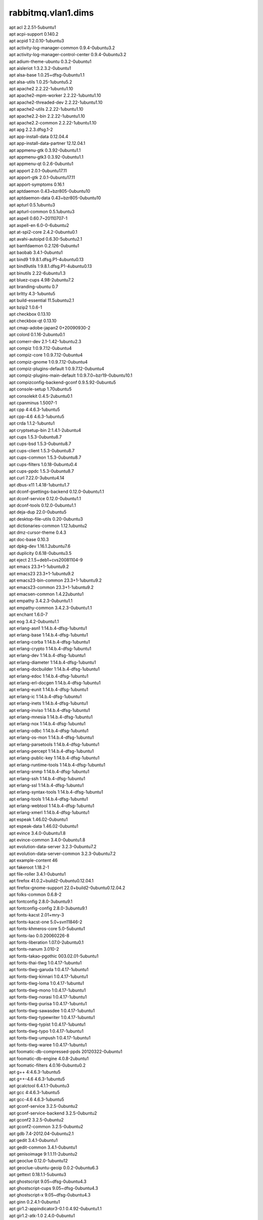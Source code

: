 rabbitmq.vlan1.dims
===================

| apt acl 2.2.51-5ubuntu1
| apt acpi-support 0.140.2
| apt acpid 1:2.0.10-1ubuntu3
| apt activity-log-manager-common 0.9.4-0ubuntu3.2
| apt activity-log-manager-control-center 0.9.4-0ubuntu3.2
| apt adium-theme-ubuntu 0.3.2-0ubuntu1
| apt aisleriot 1:3.2.3.2-0ubuntu1
| apt alsa-base 1.0.25+dfsg-0ubuntu1.1
| apt alsa-utils 1.0.25-1ubuntu5.2
| apt apache2 2.2.22-1ubuntu1.10
| apt apache2-mpm-worker 2.2.22-1ubuntu1.10
| apt apache2-threaded-dev 2.2.22-1ubuntu1.10
| apt apache2-utils 2.2.22-1ubuntu1.10
| apt apache2.2-bin 2.2.22-1ubuntu1.10
| apt apache2.2-common 2.2.22-1ubuntu1.10
| apt apg 2.2.3.dfsg.1-2
| apt app-install-data 0.12.04.4
| apt app-install-data-partner 12.12.04.1
| apt appmenu-gtk 0.3.92-0ubuntu1.1
| apt appmenu-gtk3 0.3.92-0ubuntu1.1
| apt appmenu-qt 0.2.6-0ubuntu1
| apt apport 2.0.1-0ubuntu17.11
| apt apport-gtk 2.0.1-0ubuntu17.11
| apt apport-symptoms 0.16.1
| apt aptdaemon 0.43+bzr805-0ubuntu10
| apt aptdaemon-data 0.43+bzr805-0ubuntu10
| apt apturl 0.5.1ubuntu3
| apt apturl-common 0.5.1ubuntu3
| apt aspell 0.60.7~20110707-1
| apt aspell-en 6.0-0-6ubuntu2
| apt at-spi2-core 2.4.2-0ubuntu0.1
| apt avahi-autoipd 0.6.30-5ubuntu2.1
| apt bamfdaemon 0.2.126-0ubuntu1
| apt baobab 3.4.1-0ubuntu1
| apt bind9 1:9.8.1.dfsg.P1-4ubuntu0.13
| apt bind9utils 1:9.8.1.dfsg.P1-4ubuntu0.13
| apt binutils 2.22-6ubuntu1.3
| apt bluez-cups 4.98-2ubuntu7.2
| apt branding-ubuntu 0.7
| apt brltty 4.3-1ubuntu5
| apt build-essential 11.5ubuntu2.1
| apt bzip2 1.0.6-1
| apt checkbox 0.13.10
| apt checkbox-qt 0.13.10
| apt cmap-adobe-japan2 0+20090930-2
| apt colord 0.1.16-2ubuntu0.1
| apt comerr-dev 2.1-1.42-1ubuntu2.3
| apt compiz 1:0.9.7.12-0ubuntu4
| apt compiz-core 1:0.9.7.12-0ubuntu4
| apt compiz-gnome 1:0.9.7.12-0ubuntu4
| apt compiz-plugins-default 1:0.9.7.12-0ubuntu4
| apt compiz-plugins-main-default 1:0.9.7.0~bzr19-0ubuntu10.1
| apt compizconfig-backend-gconf 0.9.5.92-0ubuntu5
| apt console-setup 1.70ubuntu5
| apt consolekit 0.4.5-2ubuntu0.1
| apt cpanminus 1.5007-1
| apt cpp 4:4.6.3-1ubuntu5
| apt cpp-4.6 4.6.3-1ubuntu5
| apt crda 1.1.2-1ubuntu1
| apt cryptsetup-bin 2:1.4.1-2ubuntu4
| apt cups 1.5.3-0ubuntu8.7
| apt cups-bsd 1.5.3-0ubuntu8.7
| apt cups-client 1.5.3-0ubuntu8.7
| apt cups-common 1.5.3-0ubuntu8.7
| apt cups-filters 1.0.18-0ubuntu0.4
| apt cups-ppdc 1.5.3-0ubuntu8.7
| apt curl 7.22.0-3ubuntu4.14
| apt dbus-x11 1.4.18-1ubuntu1.7
| apt dconf-gsettings-backend 0.12.0-0ubuntu1.1
| apt dconf-service 0.12.0-0ubuntu1.1
| apt dconf-tools 0.12.0-0ubuntu1.1
| apt deja-dup 22.0-0ubuntu5
| apt desktop-file-utils 0.20-0ubuntu3
| apt dictionaries-common 1.12.1ubuntu2
| apt dmz-cursor-theme 0.4.3
| apt doc-base 0.10.3
| apt dpkg-dev 1.16.1.2ubuntu7.6
| apt duplicity 0.6.18-0ubuntu3.5
| apt eject 2.1.5+deb1+cvs20081104-9
| apt emacs 23.3+1-1ubuntu9.2
| apt emacs23 23.3+1-1ubuntu9.2
| apt emacs23-bin-common 23.3+1-1ubuntu9.2
| apt emacs23-common 23.3+1-1ubuntu9.2
| apt emacsen-common 1.4.22ubuntu1
| apt empathy 3.4.2.3-0ubuntu1.1
| apt empathy-common 3.4.2.3-0ubuntu1.1
| apt enchant 1.6.0-7
| apt eog 3.4.2-0ubuntu1.1
| apt erlang-asn1 1:14.b.4-dfsg-1ubuntu1
| apt erlang-base 1:14.b.4-dfsg-1ubuntu1
| apt erlang-corba 1:14.b.4-dfsg-1ubuntu1
| apt erlang-crypto 1:14.b.4-dfsg-1ubuntu1
| apt erlang-dev 1:14.b.4-dfsg-1ubuntu1
| apt erlang-diameter 1:14.b.4-dfsg-1ubuntu1
| apt erlang-docbuilder 1:14.b.4-dfsg-1ubuntu1
| apt erlang-edoc 1:14.b.4-dfsg-1ubuntu1
| apt erlang-erl-docgen 1:14.b.4-dfsg-1ubuntu1
| apt erlang-eunit 1:14.b.4-dfsg-1ubuntu1
| apt erlang-ic 1:14.b.4-dfsg-1ubuntu1
| apt erlang-inets 1:14.b.4-dfsg-1ubuntu1
| apt erlang-inviso 1:14.b.4-dfsg-1ubuntu1
| apt erlang-mnesia 1:14.b.4-dfsg-1ubuntu1
| apt erlang-nox 1:14.b.4-dfsg-1ubuntu1
| apt erlang-odbc 1:14.b.4-dfsg-1ubuntu1
| apt erlang-os-mon 1:14.b.4-dfsg-1ubuntu1
| apt erlang-parsetools 1:14.b.4-dfsg-1ubuntu1
| apt erlang-percept 1:14.b.4-dfsg-1ubuntu1
| apt erlang-public-key 1:14.b.4-dfsg-1ubuntu1
| apt erlang-runtime-tools 1:14.b.4-dfsg-1ubuntu1
| apt erlang-snmp 1:14.b.4-dfsg-1ubuntu1
| apt erlang-ssh 1:14.b.4-dfsg-1ubuntu1
| apt erlang-ssl 1:14.b.4-dfsg-1ubuntu1
| apt erlang-syntax-tools 1:14.b.4-dfsg-1ubuntu1
| apt erlang-tools 1:14.b.4-dfsg-1ubuntu1
| apt erlang-webtool 1:14.b.4-dfsg-1ubuntu1
| apt erlang-xmerl 1:14.b.4-dfsg-1ubuntu1
| apt espeak 1.46.02-0ubuntu1
| apt espeak-data 1.46.02-0ubuntu1
| apt evince 3.4.0-0ubuntu1.8
| apt evince-common 3.4.0-0ubuntu1.8
| apt evolution-data-server 3.2.3-0ubuntu7.2
| apt evolution-data-server-common 3.2.3-0ubuntu7.2
| apt example-content 46
| apt fakeroot 1.18.2-1
| apt file-roller 3.4.1-0ubuntu1
| apt firefox 41.0.2+build2-0ubuntu0.12.04.1
| apt firefox-gnome-support 22.0+build2-0ubuntu0.12.04.2
| apt folks-common 0.6.8-2
| apt fontconfig 2.8.0-3ubuntu9.1
| apt fontconfig-config 2.8.0-3ubuntu9.1
| apt fonts-kacst 2.01+mry-3
| apt fonts-kacst-one 5.0+svn11846-2
| apt fonts-khmeros-core 5.0-5ubuntu1
| apt fonts-lao 0.0.20060226-8
| apt fonts-liberation 1.07.0-2ubuntu0.1
| apt fonts-nanum 3.010-2
| apt fonts-takao-pgothic 003.02.01-5ubuntu1
| apt fonts-thai-tlwg 1:0.4.17-1ubuntu1
| apt fonts-tlwg-garuda 1:0.4.17-1ubuntu1
| apt fonts-tlwg-kinnari 1:0.4.17-1ubuntu1
| apt fonts-tlwg-loma 1:0.4.17-1ubuntu1
| apt fonts-tlwg-mono 1:0.4.17-1ubuntu1
| apt fonts-tlwg-norasi 1:0.4.17-1ubuntu1
| apt fonts-tlwg-purisa 1:0.4.17-1ubuntu1
| apt fonts-tlwg-sawasdee 1:0.4.17-1ubuntu1
| apt fonts-tlwg-typewriter 1:0.4.17-1ubuntu1
| apt fonts-tlwg-typist 1:0.4.17-1ubuntu1
| apt fonts-tlwg-typo 1:0.4.17-1ubuntu1
| apt fonts-tlwg-umpush 1:0.4.17-1ubuntu1
| apt fonts-tlwg-waree 1:0.4.17-1ubuntu1
| apt foomatic-db-compressed-ppds 20120322-0ubuntu1
| apt foomatic-db-engine 4.0.8-2ubuntu1
| apt foomatic-filters 4.0.16-0ubuntu0.2
| apt g++ 4:4.6.3-1ubuntu5
| apt g++-4.6 4.6.3-1ubuntu5
| apt gcalctool 6.4.1.1-0ubuntu3
| apt gcc 4:4.6.3-1ubuntu5
| apt gcc-4.6 4.6.3-1ubuntu5
| apt gconf-service 3.2.5-0ubuntu2
| apt gconf-service-backend 3.2.5-0ubuntu2
| apt gconf2 3.2.5-0ubuntu2
| apt gconf2-common 3.2.5-0ubuntu2
| apt gdb 7.4-2012.04-0ubuntu2.1
| apt gedit 3.4.1-0ubuntu1
| apt gedit-common 3.4.1-0ubuntu1
| apt genisoimage 9:1.1.11-2ubuntu2
| apt geoclue 0.12.0-1ubuntu12
| apt geoclue-ubuntu-geoip 0.0.2-0ubuntu6.3
| apt gettext 0.18.1.1-5ubuntu3
| apt ghostscript 9.05~dfsg-0ubuntu4.3
| apt ghostscript-cups 9.05~dfsg-0ubuntu4.3
| apt ghostscript-x 9.05~dfsg-0ubuntu4.3
| apt ginn 0.2.4.1-0ubuntu1
| apt gir1.2-appindicator3-0.1 0.4.92-0ubuntu1.1
| apt gir1.2-atk-1.0 2.4.0-0ubuntu1
| apt gir1.2-atspi-2.0 2.4.2-0ubuntu0.1
| apt gir1.2-dbusmenu-glib-0.4 0.6.2-0ubuntu0.2
| apt gir1.2-dbusmenu-gtk-0.4 0.6.2-0ubuntu0.2
| apt gir1.2-dee-1.0 1.0.10-0ubuntu1.1
| apt gir1.2-freedesktop 1.32.0-1
| apt gir1.2-gdkpixbuf-2.0 2.26.1-1ubuntu1.3
| apt gir1.2-gmenu-3.0 3.4.0-0ubuntu1
| apt gir1.2-gtk-2.0 2.24.10-0ubuntu6.2
| apt gir1.2-gtk-3.0 3.4.2-0ubuntu0.8
| apt gir1.2-gtksource-3.0 3.4.2-0ubuntu1
| apt gir1.2-gudev-1.0 175-0ubuntu9.10
| apt gir1.2-indicate-0.7 0.6.92-0ubuntu1
| apt gir1.2-javascriptcoregtk-3.0 1.8.3-0ubuntu0.12.04.1
| apt gir1.2-launchpad-integration-3.0 0.1.56.1
| apt gir1.2-notify-0.7 0.7.5-1
| apt gir1.2-pango-1.0 1.30.0-0ubuntu3.1
| apt gir1.2-peas-1.0 1.2.0-1ubuntu1
| apt gir1.2-soup-2.4 2.38.1-1
| apt gir1.2-totem-1.0 3.0.1-0ubuntu21.1
| apt gir1.2-totem-plparser-1.0 3.4.1-1
| apt gir1.2-unity-5.0 5.12.0-0ubuntu1.1
| apt gir1.2-vte-2.90 1:0.32.1-0ubuntu1
| apt gir1.2-webkit-3.0 1.8.3-0ubuntu0.12.04.1
| apt gir1.2-wnck-3.0 3.4.0-0ubuntu1
| apt git 1:1.7.9.5-1ubuntu0.1
| apt git-core 1:1.7.9.5-1ubuntu0.1
| apt git-man 1:1.7.9.5-1ubuntu0.1
| apt gksu 2.0.2-6ubuntu1
| apt glib-networking 2.32.1-1ubuntu2
| apt glib-networking-common 2.32.1-1ubuntu2
| apt glib-networking-services 2.32.1-1ubuntu2
| apt gnome-accessibility-themes 3.4.1-0ubuntu1.2
| apt gnome-control-center 1:3.4.2-0ubuntu0.13.3
| apt gnome-control-center-data 1:3.4.2-0ubuntu0.13.3
| apt gnome-desktop3-data 3.4.2-0ubuntu0.2
| apt gnome-disk-utility 3.0.2-2ubuntu7
| apt gnome-font-viewer 3.4.0-1
| apt gnome-games-data 1:3.4.1-0ubuntu2.2
| apt gnome-icon-theme 3.4.0-0ubuntu1.1
| apt gnome-icon-theme-symbolic 3.4.0-1
| apt gnome-keyring 3.2.2-2ubuntu4.1
| apt gnome-media 3.4.0-0ubuntu3.1
| apt gnome-menus 3.4.0-0ubuntu1
| apt gnome-nettool 3.2.0-0ubuntu1
| apt gnome-online-accounts 3.4.0-0ubuntu1.1
| apt gnome-orca 3.4.2-0ubuntu0.1
| apt gnome-power-manager 3.4.0-0ubuntu1.1
| apt gnome-screensaver 3.4.1-0ubuntu1
| apt gnome-screenshot 3.4.1-0ubuntu1.1
| apt gnome-session 3.2.1-0ubuntu8
| apt gnome-session-bin 3.2.1-0ubuntu8
| apt gnome-session-canberra 0.28-3ubuntu3
| apt gnome-session-common 3.2.1-0ubuntu8
| apt gnome-settings-daemon 3.4.2-0ubuntu0.6.6
| apt gnome-sudoku 1:3.4.1-0ubuntu2.2
| apt gnome-system-log 3.4.1-0ubuntu1
| apt gnome-system-monitor 3.4.1-0ubuntu1
| apt gnome-terminal 3.4.1.1-0ubuntu1
| apt gnome-terminal-data 3.4.1.1-0ubuntu1
| apt gnome-user-guide 3.4.1-1
| apt gnomine 1:3.4.1-0ubuntu2.2
| apt gparted 0.11.0-2ubuntu0.1
| apt graphviz 2.26.3-10ubuntu1.2
| apt gs-cjk-resource 1.20100103-3
| apt gsettings-desktop-schemas 3.4.1-0ubuntu1
| apt gsfonts 1:8.11+urwcyr1.0.7~pre44-4.2ubuntu1
| apt gstreamer0.10-alsa 0.10.36-1ubuntu0.1
| apt gstreamer0.10-gconf 0.10.31-1ubuntu1.2
| apt gstreamer0.10-nice 0.1.1-2ubuntu1
| apt gstreamer0.10-plugins-base 0.10.36-1ubuntu0.1
| apt gstreamer0.10-plugins-base-apps 0.10.36-1ubuntu0.1
| apt gstreamer0.10-plugins-good 0.10.31-1ubuntu1.2
| apt gstreamer0.10-pulseaudio 0.10.31-1ubuntu1.2
| apt gstreamer0.10-tools 0.10.36-1ubuntu1
| apt gstreamer0.10-x 0.10.36-1ubuntu0.1
| apt gtk2-engines 1:2.20.2-1ubuntu1
| apt gtk2-engines-murrine 0.98.2-0ubuntu1
| apt gtk3-engines-unico 1.0.2-0ubuntu1
| apt gucharmap 1:3.4.1.1-0ubuntu1
| apt guile-1.8-libs 1.8.8+1-6ubuntu2
| apt gvfs 1.12.1-0ubuntu1.3
| apt gvfs-backends 1.12.1-0ubuntu1.3
| apt gvfs-bin 1.12.1-0ubuntu1.3
| apt gvfs-common 1.12.1-0ubuntu1.3
| apt gvfs-daemons 1.12.1-0ubuntu1.3
| apt gvfs-fuse 1.12.1-0ubuntu1.3
| apt gvfs-libs 1.12.1-0ubuntu1.3
| apt hicolor-icon-theme 0.12-1ubuntu2
| apt hplip 3.12.2-1ubuntu3.5
| apt hplip-data 3.12.2-1ubuntu3.5
| apt htop 1.0.1-1
| apt humanity-icon-theme 0.5.3.11
| apt hunspell-en-us 20070829-4ubuntu3
| apt hwdata 0.233-1ubuntu1
| apt hyphen-en-us 2.8.3-1
| apt ibus 1.4.1-3ubuntu1
| apt ibus-gtk 1.4.1-3ubuntu1
| apt ibus-gtk3 1.4.1-3ubuntu1
| apt ibus-pinyin 1.4.0-1
| apt ibus-pinyin-db-android 1.4.0-1
| apt ibus-table 1.3.9.20110827-1ubuntu1
| apt ifstat 1.1-8
| apt im-switch 1.20ubuntu5.2
| apt indicator-application 0.5.0-0ubuntu1
| apt indicator-appmenu 0.3.97-0ubuntu1
| apt indicator-datetime 0.3.94-0ubuntu2
| apt indicator-messages 0.6.0-0ubuntu2
| apt indicator-power 2.0-0ubuntu1
| apt indicator-printers 0.1.6-0ubuntu1
| apt indicator-session 0.3.96-0ubuntu1
| apt indicator-sound 0.8.5.0-0ubuntu2.1
| apt indicator-status-provider-mc5 0.6.0-0ubuntu2
| apt inputattach 1:1.4.2-1
| apt intel-gpu-tools 1.2-1
| apt intltool-debian 0.35.0+20060710.1
| apt iptables-persistent 0.5.3ubuntu2
| apt iw 3.2-1
| apt jockey-common 0.9.7-0ubuntu7.16
| apt jockey-gtk 0.9.7-0ubuntu7.16
| apt kbd 1.15.2-3ubuntu4
| apt kerneloops-daemon 0.12+git20090217-1ubuntu19
| apt keyboard-configuration 1.70ubuntu5
| apt krb5-multidev 1.10+dfsg~beta1-2ubuntu0.6
| apt lacheck 1.26-14
| apt landscape-client-ui-install 14.12-0ubuntu0.12.04
| apt language-selector-gnome 0.79.4
| apt laptop-detect 0.13.7ubuntu2
| apt latex-beamer 3.10-1
| apt latex-xcolor 2.11-1
| apt launchpad-integration 0.1.56.1
| apt libaa1 1.4p5-39ubuntu1
| apt libalgorithm-c3-perl 0.08-1
| apt libalgorithm-diff-perl 1.19.02-2
| apt libalgorithm-diff-xs-perl 0.04-2build2
| apt libalgorithm-merge-perl 0.08-2
| apt libanydata-perl 0.10-9
| apt libapache2-mod-apreq2 2.13-1build2
| apt libapache2-mod-gnutls 0.5.10-1
| apt libapache2-mod-perl2 2.0.5-5ubuntu1
| apt libapache2-reload-perl 0.11-2
| apt libapache2-request-perl 2.13-1build2
| apt libappindicator1 0.4.92-0ubuntu1.1
| apt libappindicator3-1 0.4.92-0ubuntu1.1
| apt libapr1 1.4.6-1
| apt libapr1-dbg 1.4.6-1
| apt libapr1-dev 1.4.6-1
| apt libapreq2 2.13-1build2
| apt libapreq2-dev 2.13-1build2
| apt libapreq2-doc 2.13-1build2
| apt libaprutil1 1.3.12+dfsg-3
| apt libaprutil1-dbd-sqlite3 1.3.12+dfsg-3
| apt libaprutil1-dev 1.3.12+dfsg-3
| apt libaprutil1-ldap 1.3.12+dfsg-3
| apt libarchive-zip-perl 1.30-6
| apt libarchive12 3.0.3-6ubuntu1.1
| apt libart-2.0-2 2.3.21-1ubuntu0.1
| apt libasound2 1.0.25-1ubuntu10.2
| apt libasound2-plugins 1.0.25-1ubuntu1
| apt libaspell15 0.60.7~20110707-1
| apt libasyncns0 0.8-4
| apt libatasmart4 0.18-3
| apt libatk-adaptor 2.4.0-1ubuntu2
| apt libatk-adaptor-schemas 2.4.0-1ubuntu2
| apt libatk1.0-0 2.4.0-0ubuntu1
| apt libatk1.0-data 2.4.0-0ubuntu1
| apt libatkmm-1.6-1 2.22.6-1ubuntu1
| apt libatspi2.0-0 2.4.2-0ubuntu0.1
| apt libaudio2 1.9.3-4ubuntu0.1
| apt libavahi-client3 0.6.30-5ubuntu2.1
| apt libavahi-common-data 0.6.30-5ubuntu2.1
| apt libavahi-common3 0.6.30-5ubuntu2.1
| apt libavahi-glib1 0.6.30-5ubuntu2.1
| apt libavahi-ui-gtk3-0 0.6.30-5ubuntu2.1
| apt libavc1394-0 0.5.3-1ubuntu2
| apt libbamf0 0.2.126-0ubuntu1
| apt libbamf3-0 0.2.126-0ubuntu1
| apt libbluetooth3 4.98-2ubuntu7.2
| apt libbonobo2-0 2.32.1-0ubuntu1.1
| apt libbonobo2-common 2.32.1-0ubuntu1.1
| apt libbonoboui2-0 2.24.5-0ubuntu1.1
| apt libbonoboui2-common 2.24.5-0ubuntu1.1
| apt libboost-serialization1.46.1 1.46.1-7ubuntu3
| apt libbrlapi0.5 4.3-1ubuntu5
| apt libbsd-resource-perl 1.2904-1build2
| apt libbz2-dev 1.0.6-1
| apt libc-dev-bin 2.15-0ubuntu10.12
| apt libc6-dbg 2.15-0ubuntu10.12
| apt libc6-dev 2.15-0ubuntu10.12
| apt libcaca0 0.99.beta17-2.1ubuntu2
| apt libcairo-gobject2 1.10.2-6.1ubuntu3
| apt libcairo-perl 1.081-1build2
| apt libcairo2 1.10.2-6.1ubuntu3
| apt libcairomm-1.0-1 1.10.0-1ubuntu1
| apt libcamel-1.2-29 3.2.3-0ubuntu7.2
| apt libcanberra-gtk-module 0.28-3ubuntu3
| apt libcanberra-gtk0 0.28-3ubuntu3
| apt libcanberra-gtk3-0 0.28-3ubuntu3
| apt libcanberra-gtk3-module 0.28-3ubuntu3
| apt libcanberra-pulse 0.28-3ubuntu3
| apt libcanberra0 0.28-3ubuntu3
| apt libcap2-bin 1:2.22-1ubuntu3
| apt libcdio-cdda1 0.83-1
| apt libcdio-paranoia1 0.83-1
| apt libcdio13 0.83-1
| apt libcdparanoia0 3.10.2+debian-10ubuntu1
| apt libcdt4 2.26.3-10ubuntu1.2
| apt libcgraph5 2.26.3-10ubuntu1.2
| apt libck-connector0 0.4.5-2ubuntu0.1
| apt libclass-accessor-grouped-perl 0.10004-1
| apt libclass-c3-perl 0.23-1
| apt libclass-c3-xs-perl 0.13-1build2
| apt libclass-data-inheritable-perl 0.08-1
| apt libclass-dbi-abstractsearch-perl 0.07-3
| apt libclass-dbi-perl 3.0.17-4
| apt libclass-inspector-perl 1.25-1
| apt libclass-load-perl 0.13-1
| apt libclass-singleton-perl 1.4-1
| apt libclass-trigger-perl 0.14-1
| apt libclass-xsaccessor-perl 1.13-1
| apt libclone-perl 0.31-1build3
| apt libcolord1 0.1.16-2ubuntu0.1
| apt libcommon-sense-perl 3.4-1
| apt libcompizconfig0 0.9.7.0~bzr428-0ubuntu6
| apt libconfig-simple-perl 4.59-5
| apt libcpan-distnameinfo-perl 0.12-1
| apt libcroco3 0.6.5-1ubuntu0.1
| apt libcrypt-passwdmd5-perl 1.3-10
| apt libcryptsetup4 2:1.4.1-2ubuntu4
| apt libcups2 1.5.3-0ubuntu8.7
| apt libcupscgi1 1.5.3-0ubuntu8.7
| apt libcupsdriver1 1.5.3-0ubuntu8.7
| apt libcupsfilters1 1.0.18-0ubuntu0.4
| apt libcupsimage2 1.5.3-0ubuntu8.7
| apt libcupsmime1 1.5.3-0ubuntu8.7
| apt libcupsppdc1 1.5.3-0ubuntu8.7
| apt libcurl3 7.22.0-3ubuntu4.14
| apt libcurl3-nss 7.22.0-3ubuntu4.14
| apt libcurl4-gnutls-dev 7.22.0-3ubuntu4.15
| apt libdaemon0 0.14-2
| apt libdata-optlist-perl 0.107-1
| apt libdata-section-perl 0.101621-1
| apt libdate-manip-perl 6.25-1
| apt libdatetime-format-dateparse-perl 0.05-1
| apt libdatetime-format-mail-perl 0.3001-1
| apt libdatetime-format-w3cdtf-perl 0.06-1
| apt libdatetime-locale-perl 1:0.45-1
| apt libdatetime-perl 2:0.7000-1build1
| apt libdatetime-timezone-perl 1:1.42-1+2011nubuntu1
| apt libdatrie1 0.2.5-3
| apt libdbd-anydata-perl 0.11-0.1
| apt libdbd-pg-perl 2.19.0-1
| apt libdbi-perl 1.616-1build2
| apt libdbix-contextualfetch-perl 1.03-3
| apt libdbusmenu-glib4 0.6.2-0ubuntu0.2
| apt libdbusmenu-gtk3-4 0.6.2-0ubuntu0.2
| apt libdbusmenu-gtk4 0.6.2-0ubuntu0.2
| apt libdbusmenu-qt2 0.9.2-0ubuntu1
| apt libdconf-dbus-1-0 0.12.0-0ubuntu1.1
| apt libdconf-qt0 0.0.0.110722-0ubuntu4
| apt libdconf0 0.12.0-0ubuntu1.1
| apt libdecoration0 1:0.9.7.12-0ubuntu4
| apt libdee-1.0-4 1.0.10-0ubuntu1.1
| apt libdevel-symdump-perl 2.08-4
| apt libdevmapper-event1.02.1 2:1.02.48-4ubuntu7.4
| apt libdigest-sha-perl 5.70-1
| apt libdjvulibre-text 3.5.24-9ubuntu0.1
| apt libdjvulibre21 3.5.24-9ubuntu0.1
| apt libdotconf1.0 1.0.13-3
| apt libdpkg-perl 1.16.1.2ubuntu7.6
| apt libdrm-nouveau2 2.4.52-1~precise2
| apt libdv4 1.0.0-3ubuntu1
| apt libebackend-1.2-1 3.2.3-0ubuntu7.2
| apt libebook-1.2-12 3.2.3-0ubuntu7.2
| apt libecal-1.2-10 3.2.3-0ubuntu7.2
| apt libedata-book-1.2-11 3.2.3-0ubuntu7.2
| apt libedata-cal-1.2-13 3.2.3-0ubuntu7.2
| apt libedataserver-1.2-15 3.2.3-0ubuntu7.2
| apt libedataserverui-3.0-1 3.2.3-0ubuntu7.2
| apt libemail-date-format-perl 1.002-1
| apt libenchant1c2a 1.6.0-7
| apt libencode-locale-perl 1.02-2
| apt libencode-perl 2.44-1build1
| apt liberror-perl 0.17-1
| apt libespeak1 1.46.02-0ubuntu1
| apt libevince3-3 3.4.0-0ubuntu1.8
| apt libexempi3 2.2.0-1
| apt libexif12 0.6.20-2ubuntu0.1
| apt libexiv2-11 0.22-2
| apt libexpat1-dev 2.0.1-7.2ubuntu1.2
| apt libfarstream-0.1-0 0.1.2-0ubuntu1
| apt libfile-basedir-perl 0.03-1fakesync1
| apt libfile-copy-recursive-perl 0.38-1
| apt libfile-desktopentry-perl 0.04-3
| apt libfile-listing-perl 6.03-1
| apt libfile-mimeinfo-perl 0.15-2
| apt libfile-remove-perl 1.51-1
| apt libfile-type-perl 0.22-1.1
| apt libflac8 1.2.1-6ubuntu0.1
| apt libfolks-eds25 0.6.8-2
| apt libfolks-telepathy25 0.6.8-2
| apt libfolks25 0.6.8-2
| apt libfont-afm-perl 1.20-1
| apt libfontconfig1 2.8.0-3ubuntu9.1
| apt libfontenc1 1:1.1.0-1
| apt libframe6 2.2.4-0ubuntu0.12.04.1
| apt libfreerdp-plugins-standard 1.0.1-1ubuntu2.2
| apt libfreerdp1 1.0.1-1ubuntu2.2
| apt libfs6 2:1.0.3-1ubuntu0.1
| apt libgail-3-0 3.4.2-0ubuntu0.8
| apt libgail-common 2.24.10-0ubuntu6.2
| apt libgail18 2.24.10-0ubuntu6.2
| apt libgck-1-0 3.2.2-2ubuntu4.1
| apt libgconf-2-4 3.2.5-0ubuntu2
| apt libgconf2-4 3.2.5-0ubuntu2
| apt libgcr-3-1 3.2.2-2ubuntu4.1
| apt libgcr-3-common 3.2.2-2ubuntu4.1
| apt libgcrypt11-dev 1.5.0-3ubuntu0.4
| apt libgd2-xpm 2.0.36~rc1~dfsg-6ubuntu2
| apt libgdata-common 0.12.0-1
| apt libgdata13 0.12.0-1
| apt libgdbm-dev 1.8.3-10
| apt libgdk-pixbuf2.0-0 2.26.1-1ubuntu1.3
| apt libgdk-pixbuf2.0-common 2.26.1-1ubuntu1.3
| apt libgdu-gtk0 3.0.2-2ubuntu7
| apt libgdu0 3.0.2-2ubuntu7
| apt libgee2 0.6.4-1
| apt libgeis1 2.2.9.2-0ubuntu1
| apt libgeoclue0 0.12.0-1ubuntu12
| apt libgetopt-long-descriptive-perl 0.090-1
| apt libgettextpo0 0.18.1.1-5ubuntu3
| apt libgexiv2-1 0.4.1-1build1
| apt libgif4 4.1.6-9ubuntu1
| apt libgksu2-0 2.0.13~pre1-5ubuntu2
| apt libgl1-mesa-dri-lts-quantal 9.0.3-0ubuntu0.4~precise1
| apt libgl1-mesa-glx-lts-quantal 9.0.3-0ubuntu0.4~precise1
| apt libglade2-0 1:2.6.4-1ubuntu1.1
| apt libglapi-mesa-lts-quantal 9.0.3-0ubuntu0.4~precise1
| apt libglew1.6 1.6.0-4
| apt libglewmx1.6 1.6.0-4
| apt libglib-perl 2:1.241-1
| apt libglib2.0-bin 2.32.4-0ubuntu1
| apt libglibmm-2.4-1c2a 2.32.0-0ubuntu1
| apt libglu1-mesa 8.0.4-0ubuntu0.7
| apt libgmime-2.6-0 2.6.7-1
| apt libgmp10 2:5.0.2+dfsg-2ubuntu1
| apt libgnome-control-center1 1:3.4.2-0ubuntu0.13.3
| apt libgnome-desktop-3-2 3.4.2-0ubuntu0.2
| apt libgnome-keyring-common 3.2.2-2
| apt libgnome-keyring0 3.2.2-2
| apt libgnome-media-profiles-3.0-0 3.0.0-1
| apt libgnome-menu-3-0 3.4.0-0ubuntu1
| apt libgnome-menu2 3.0.1-0ubuntu7
| apt libgnome2-0 2.32.1-2ubuntu1.1
| apt libgnome2-bin 2.32.1-2ubuntu1.1
| apt libgnome2-common 2.32.1-2ubuntu1.1
| apt libgnomecanvas2-0 2.30.3-1ubuntu1.1
| apt libgnomecanvas2-common 2.30.3-1ubuntu1.1
| apt libgnomekbd-common 3.4.0.2-1ubuntu0.1
| apt libgnomekbd7 3.4.0.2-1ubuntu0.1
| apt libgnomeui-0 2.24.5-2ubuntu2
| apt libgnomeui-common 2.24.5-2ubuntu2
| apt libgnomevfs2-0 1:2.24.4-1ubuntu2.1
| apt libgnomevfs2-common 1:2.24.4-1ubuntu2.1
| apt libgnutls-dev 2.12.14-5ubuntu3.9
| apt libgnutlsxx27 2.12.14-5ubuntu3.9
| apt libgoa-1.0-0 3.4.0-0ubuntu1.1
| apt libgoa-1.0-common 3.4.0-0ubuntu1.1
| apt libgomp1 4.6.3-1ubuntu5
| apt libgpg-error-dev 1.10-2ubuntu1
| apt libgpgme11 1.2.0-1.4ubuntu2.1
| apt libgphoto2-2 2.4.13-1ubuntu1.2
| apt libgphoto2-l10n 2.4.13-1ubuntu1.2
| apt libgphoto2-port0 2.4.13-1ubuntu1.2
| apt libgrail5 3.0.6-0ubuntu0.12.04.01
| apt libgraph4 2.26.3-10ubuntu1.2
| apt libgraphviz-dev 2.26.3-10ubuntu1.2
| apt libgrip0 0.3.5-0ubuntu1~12.04.1
| apt libgs9 9.05~dfsg-0ubuntu4.3
| apt libgs9-common 9.05~dfsg-0ubuntu4.3
| apt libgsasl7 1.6.1-1
| apt libgssdp-1.0-3 0.12.1-2
| apt libgstreamer-plugins-base0.10-0 0.10.36-1ubuntu0.1
| apt libgstreamer0.10-0 0.10.36-1ubuntu1
| apt libgtk-3-0 3.4.2-0ubuntu0.8
| apt libgtk-3-bin 3.4.2-0ubuntu0.8
| apt libgtk-3-common 3.4.2-0ubuntu0.8
| apt libgtk2-perl 2:1.223-1build3
| apt libgtk2.0-0 2.24.10-0ubuntu6.2
| apt libgtk2.0-bin 2.24.10-0ubuntu6.2
| apt libgtk2.0-common 2.24.10-0ubuntu6.2
| apt libgtkmm-2.4-1c2a 1:2.24.2-1ubuntu1
| apt libgtkmm-3.0-1 3.4.0-0ubuntu1
| apt libgtksourceview-3.0-0 3.4.2-0ubuntu1
| apt libgtksourceview-3.0-common 3.4.2-0ubuntu1
| apt libgtop2-7 2.28.4-2
| apt libgtop2-common 2.28.4-2
| apt libgucharmap-2-90-7 1:3.4.1.1-0ubuntu1
| apt libgupnp-1.0-4 0.18.1-2
| apt libgupnp-igd-1.0-4 0.2.1-2
| apt libgutenprint2 5.2.8~pre1-0ubuntu2.1
| apt libgvc5 2.26.3-10ubuntu1.2
| apt libgvpr1 2.26.3-10ubuntu1.2
| apt libgweather-3-0 3.4.1-0ubuntu1
| apt libgweather-common 3.4.1-0ubuntu1
| apt libhash-merge-perl 0.12-2
| apt libhpmud0 3.12.2-1ubuntu3.5
| apt libhtml-form-perl 6.00-1
| apt libhtml-format-perl 2.10-1
| apt libhtml-parser-perl 3.69-1build1
| apt libhtml-table-perl 2.08a-2
| apt libhtml-tagset-perl 3.20-2
| apt libhtml-tree-perl 4.2-1
| apt libhttp-cookies-perl 6.00-2
| apt libhttp-daemon-perl 6.00-1
| apt libhttp-date-perl 6.00-1
| apt libhttp-message-perl 6.01-1
| apt libhttp-negotiate-perl 6.00-2
| apt libhunspell-1.3-0 1.3.2-4
| apt libibus-1.0-0 1.4.1-3ubuntu1
| apt libical0 0.48-1ubuntu3
| apt libice6 2:1.0.7-2build1
| apt libicu48 4.8.1.1-3ubuntu0.6
| apt libidl-common 0.8.14-0.2ubuntu2
| apt libidl0 0.8.14-0.2ubuntu2
| apt libidn11-dev 1.23-2
| apt libido3-0.1-0 0.3.4-0ubuntu1
| apt libiec61883-0 1.2.0-0.1ubuntu1
| apt libieee1284-3 0.2.11-10build1
| apt libijs-0.35 0.35-8
| apt libima-dbi-perl 0.35-1
| apt libimobiledevice2 1.1.1-4
| apt libindicate-gtk3 0.6.92-0ubuntu1
| apt libindicate5 0.6.92-0ubuntu1
| apt libindicator-messages-status-provider1 0.6.0-0ubuntu2
| apt libindicator3-7 0.5.0-0ubuntu1
| apt libindicator7 0.5.0-0ubuntu1
| apt libio-socket-inet6-perl 2.69-2
| apt libio-socket-ssl-perl 1.53-1
| apt libio-stringy-perl 2.110-5
| apt libiw30 30~pre9-5ubuntu2
| apt libjack-jackd2-0 1.9.8~dfsg.1-1ubuntu2
| apt libjasper1 1.900.1-13ubuntu0.2
| apt libjavascriptcoregtk-3.0-0 1.8.3-0ubuntu0.12.04.1
| apt libjbig2dec0 0.11-1ubuntu1
| apt libjpeg-turbo8 1.1.90+svn733-0ubuntu4.4
| apt libjpeg8 8c-2ubuntu7
| apt libjs-jquery 1.7.1-1ubuntu1
| apt libjson-glib-1.0-0 0.14.2-1
| apt libjson-perl 2.53-1
| apt libjson-xs-perl 2.320-1build1
| apt libjson0 0.9-1ubuntu1.1
| apt libkpathsea5 2009-11ubuntu2
| apt libkrb5-dev 1.10+dfsg~beta1-2ubuntu0.6
| apt liblaunchpad-integration-3.0-1 0.1.56.1
| apt liblaunchpad-integration-common 0.1.56.1
| apt liblcms1 1.19.dfsg-1ubuntu3
| apt liblcms2-2 2.2+git20110628-2ubuntu3.1
| apt libldap2-dev 2.4.28-1.1ubuntu4.6
| apt liblingua-en-inflect-perl 1.893-1
| apt liblircclient0 0.9.0-0ubuntu1
| apt liblist-moreutils-perl 0.33-1build1
| apt libllvm3.1 3.1-2ubuntu1~12.04.1
| apt liblocal-lib-perl 1.008004-1
| apt liblog-dispatch-perl 2.29-1
| apt liblouis-data 2.3.0-3
| apt liblouis2 2.3.0-3
| apt libltdl7 2.4.2-1ubuntu1
| apt liblua5.1-0 5.1.4-12ubuntu1.1
| apt liblvm2app2.2 2.02.66-4ubuntu7.4
| apt liblwp-mediatypes-perl 6.01-1
| apt liblwp-protocol-https-perl 6.02-1
| apt libm17n-0 1.6.3-1
| apt libmail-sendmail-perl 0.79.16-1
| apt libmailtools-perl 2.08-1
| apt libmailutils2 1:2.2+dfsg1-5
| apt libmath-round-perl 0.06-3
| apt libmeanwhile1 1.0.2-4ubuntu1
| apt libmetacity-private0 1:2.34.1-1ubuntu11
| apt libmime-lite-perl 3.028-1
| apt libmime-types-perl 1.32-1
| apt libminiupnpc8 1.6-3ubuntu1.2
| apt libmission-control-plugins0 1:5.12.0-0ubuntu2.1
| apt libmng1 1.0.10-3
| apt libmodule-build-perl 0.380000-2
| apt libmodule-install-perl 1.04-1
| apt libmodule-runtime-perl 0.011-1
| apt libmodule-scandeps-perl 1.07-1
| apt libmodule-signature-perl 0.68-1ubuntu0.12.04.2
| apt libmpc2 0.9-4
| apt libmpfr4 3.1.0-3ubuntu2
| apt libmro-compat-perl 0.11-1
| apt libmtdev1 1.1.0-2ubuntu1
| apt libmysqlclient-dev 5.5.44-0ubuntu0.12.04.1
| apt libmysqlclient18 5.5.44-0ubuntu0.12.04.1
| apt libnautilus-extension1a 1:3.4.2-0ubuntu9
| apt libncurses5-dev 5.9-4
| apt libnet-cidr-lite-perl 0.21-1
| apt libnet-cidr-perl 0.14-1
| apt libnet-daemon-perl 0.48-1
| apt libnet-http-perl 6.02-1
| apt libnet-netmask-perl 1.9015-4
| apt libnet-patricia-perl 1.19-1build2
| apt libnet-ssleay-perl 1.42-1build1
| apt libnettle4 2.4-1
| apt libnice10 0.1.1-2ubuntu1
| apt libnl-3-200 3.2.3-2ubuntu2
| apt libnl-genl-3-200 3.2.3-2ubuntu2
| apt libnm-glib-vpn1 0.9.4.0-0ubuntu4.4.1
| apt libnm-glib4 0.9.4.0-0ubuntu4.4.1
| apt libnm-gtk-common 0.9.4.1-0ubuntu2.5
| apt libnm-gtk0 0.9.4.1-0ubuntu2.5
| apt libnm-util2 0.9.4.0-0ubuntu4.4.1
| apt libnotify-bin 0.7.5-1
| apt libnotify4 0.7.5-1
| apt libnspr4 4.10.7-0ubuntu0.12.04.1
| apt libnss3 3.19.2-0ubuntu0.12.04.1
| apt libntlm0 1.2-1
| apt libnux-2.0-0 2.14.1-0ubuntu1
| apt libnux-2.0-common 2.14.1-0ubuntu1
| apt liboauth0 0.9.4-3
| apt libodbc1 2.2.14p2-5ubuntu3
| apt libogg0 1.2.2~dfsg-1ubuntu1
| apt libopencc1 0.3.0-1
| apt libopenobex1 1.5-2build1
| apt libopts25 1:5.12-0.1ubuntu1
| apt liborbit2 1:2.14.19-0.1ubuntu1
| apt liborc-0.4-0 1:0.4.16-1ubuntu2
| apt libossp-uuid-perl 1.6.2-1.1build3
| apt libossp-uuid16 1.6.2-1.1build3
| apt libotf0 0.9.12-1
| apt liboverlay-scrollbar-0.2-0 0.2.16-0ubuntu1.1
| apt liboverlay-scrollbar3-0.2-0 0.2.16-0ubuntu1.1
| apt libp11-kit-dev 0.12-2ubuntu1
| apt libpackage-deprecationmanager-perl 0.11-1
| apt libpackage-stash-perl 0.33-1
| apt libpackage-stash-xs-perl 0.24-1build1
| apt libpackagekit-glib2-14 0.7.2-4ubuntu3
| apt libpam-cap 1:2.22-1ubuntu3
| apt libpam-ck-connector 0.4.5-2ubuntu0.1
| apt libpam-gnome-keyring 3.2.2-2ubuntu4.1
| apt libpango-perl 1.222-1build1
| apt libpango1.0-0 1.30.0-0ubuntu3.1
| apt libpangomm-1.4-1 2.28.4-1ubuntu1
| apt libpaper-utils 1.1.24+nmu1build1
| apt libpaper1 1.1.24+nmu1build1
| apt libpar-dist-perl 0.48-1
| apt libparams-classify-perl 0.013-4
| apt libparams-util-perl 1.04-1build1
| apt libparams-validate-perl 0.97-1build2
| apt libpathplan4 2.26.3-10ubuntu1.2
| apt libpcre3-dev 8.12-4ubuntu0.1
| apt libpcrecpp0 8.12-4ubuntu0.1
| apt libpcsclite1 1.7.4-2ubuntu2
| apt libpeas-1.0-0 1.2.0-1ubuntu1
| apt libpeas-common 1.2.0-1ubuntu1
| apt libperl4-corelibs-perl 0.003-1
| apt libperl5.14 5.14.2-6ubuntu2.4
| apt libpgm-5.1-0 5.1.116~dfsg-2
| apt libpixman-1-0 0.30.2-1ubuntu0.0.0.0.2
| apt libplist1 1.8-1
| apt libplrpc-perl 0.2020-2
| apt libpod-readme-perl 0.11-1
| apt libpolkit-agent-1-0 0.104-1ubuntu1.1
| apt libpolkit-backend-1-0 0.104-1ubuntu1.1
| apt libpoppler-glib8 0.18.4-1ubuntu3.1
| apt libpoppler19 0.18.4-1ubuntu3.1
| apt libportaudio2 19+svn20111121-1
| apt libpq-dev 9.1.19-0ubuntu0.12.04
| apt libpq5 9.1.19-0ubuntu0.12.04
| apt libprotobuf7 2.4.1-1ubuntu2
| apt libprotoc7 2.4.1-1ubuntu2
| apt libproxy1 0.4.7-0ubuntu4.1
| apt libproxy1-plugin-gsettings 0.4.7-0ubuntu4.1
| apt libproxy1-plugin-networkmanager 0.4.7-0ubuntu4.1
| apt libpth20 2.0.7-16ubuntu3
| apt libpulse-mainloop-glib0 1:1.1-0ubuntu15.4
| apt libpulse0 1:1.1-0ubuntu15.4
| apt libpulsedsp 1:1.1-0ubuntu15.4
| apt libpurple-bin 1:2.10.3-0ubuntu1.6
| apt libpurple0 1:2.10.3-0ubuntu1.6
| apt libqt4-dbus 4:4.8.1-0ubuntu4.9
| apt libqt4-declarative 4:4.8.1-0ubuntu4.9
| apt libqt4-network 4:4.8.1-0ubuntu4.9
| apt libqt4-opengl 4:4.8.1-0ubuntu4.9
| apt libqt4-script 4:4.8.1-0ubuntu4.9
| apt libqt4-sql 4:4.8.1-0ubuntu4.9
| apt libqt4-sql-sqlite 4:4.8.1-0ubuntu4.9
| apt libqt4-svg 4:4.8.1-0ubuntu4.9
| apt libqt4-xml 4:4.8.1-0ubuntu4.9
| apt libqt4-xmlpatterns 4:4.8.1-0ubuntu4.9
| apt libqtbamf1 0.2.4-0ubuntu1
| apt libqtcore4 4:4.8.1-0ubuntu4.9
| apt libqtdee2 0.2.4-0ubuntu1
| apt libqtgconf1 0.1-0ubuntu5
| apt libqtgui4 4:4.8.1-0ubuntu4.9
| apt libquadmath0 4.6.3-1ubuntu5
| apt libquvi-scripts 0.4.2-1
| apt libquvi7 0.4.0-1
| apt libraw1394-11 2.0.7-1ubuntu1
| apt libraw5 0.14.4-0ubuntu2.2
| apt libreadline-dev 6.2-8
| apt libreadline6-dev 6.2-8
| apt libregexp-common-net-cidr-perl 0.02-1
| apt libregexp-common-perl 2011121001-1
| apt librelp0 1.0.0-1
| apt librest-0.7-0 0.7.12-1ubuntu2
| apt librsvg2-2 2.36.1-0ubuntu1.1
| apt librsvg2-common 2.36.1-0ubuntu1.1
| apt librsync1 0.9.7-8build1
| apt librtmp-dev 2.4~20110711.gitc28f1bab-1
| apt libsamplerate0 0.1.8-4
| apt libsane 1.0.22-7ubuntu1
| apt libsane-common 1.0.22-7ubuntu1
| apt libsane-hpaio 3.12.2-1ubuntu3.5
| apt libsctp1 1.0.11+dfsg-2
| apt libsdl1.2debian 1.2.14-6.4ubuntu3.1
| apt libsensors4 1:3.3.1-2ubuntu1
| apt libsgutils2-2 1.33-1
| apt libshout3 2.2.2-7ubuntu1
| apt libslp1 1.2.1-7.8ubuntu1.1
| apt libsm6 2:1.2.0-2build1
| apt libsmbclient 2:3.6.3-2ubuntu2.12
| apt libsnappy-dev 1.0.4-1build1
| apt libsnappy1 1.0.4-1build1
| apt libsndfile1 1.0.25-4
| apt libsnmp-base 5.4.3~dfsg-2.4ubuntu1.3
| apt libsnmp15 5.4.3~dfsg-2.4ubuntu1.3
| apt libsocket6-perl 0.23-1build2
| apt libsoftware-license-perl 0.103004-1
| apt libsonic0 0.1.17-1.1
| apt libsoup-gnome2.4-1 2.38.1-1
| apt libsoup2.4-1 2.38.1-1
| apt libspectre1 0.2.6-1build1
| apt libspeechd2 0.7.1-6ubuntu3
| apt libspeex1 1.2~rc1-3ubuntu2
| apt libspeexdsp1 1.2~rc1-3ubuntu2
| apt libsql-abstract-limit-perl 2:0.14.1-3
| apt libsql-abstract-perl 1.72-1
| apt libsql-statement-perl 1.33-1
| apt libsqlite3-dev 3.7.9-2ubuntu1.2
| apt libssh-4 0.5.2-1ubuntu0.12.04.4
| apt libssl-dev 1.0.1-4ubuntu5.33
| apt libssl-doc 1.0.1-4ubuntu5.31
| apt libstartup-notification0 0.12-1ubuntu1
| apt libstdc++6-4.6-dev 4.6.3-1ubuntu5
| apt libsub-exporter-perl 0.982-1
| apt libsub-install-perl 0.925-1
| apt libsub-uplevel-perl 0.2200-1
| apt libsyncdaemon-1.0-1 3.0.2-0ubuntu2.2
| apt libsys-hostname-long-perl 1.4-2
| apt libt1-5 5.1.2-3.4ubuntu1
| apt libtag1-vanilla 1.7-1ubuntu5
| apt libtag1c2a 1.7-1ubuntu5
| apt libtalloc2 2.0.7-3
| apt libtask-weaken-perl 1.03-1
| apt libtasn1-3-dev 2.10-1ubuntu1.4
| apt libtdb1 1.2.9-4
| apt libtelepathy-farstream2 0.4.0-0ubuntu1
| apt libtelepathy-glib0 0.18.2-0ubuntu1
| apt libtelepathy-logger2 0.4.0-0ubuntu1
| apt libtest-exception-perl 0.31-1
| apt libtext-aligner-perl 0.07-1
| apt libtext-csv-perl 1.21-1
| apt libtext-csv-xs-perl 0.85-1build1
| apt libtext-table-perl 1.123-1
| apt libtext-template-perl 1.45-2
| apt libthai-data 0.1.16-3
| apt libthai0 0.1.16-3
| apt libtheora0 1.1.1+dfsg.1-3ubuntu2
| apt libtie-ixhash-perl 1.21-2
| apt libtiff4 3.9.5-2ubuntu1.8
| apt libtimezonemap1 0.3.2
| apt libtinfo-dev 5.9-4
| apt libtotem-plparser17 3.4.1-1
| apt libtotem0 3.0.1-0ubuntu21.1
| apt libtry-tiny-perl 0.11-1
| apt libtspi1 0.3.7-2ubuntu1.1
| apt libtxc-dxtn-s2tc0 0~git20110809-2.1
| apt libunicode-string-perl 2.09-4build2
| apt libunique-3.0-0 3.0.2-1
| apt libunistring0 0.9.3-5
| apt libunity-2d-private0 5.14.0-0ubuntu2
| apt libunity-core-5.0-5 5.20.0-0ubuntu3
| apt libunity-misc4 4.0.4-0ubuntu2
| apt libunity9 5.12.0-0ubuntu1.1
| apt libuniversal-moniker-perl 0.08-6
| apt libupower-glib1 0.9.15-3git1ubuntu0.1
| apt liburi-perl 1.59-1
| apt libusbmuxd1 1.0.7-2ubuntu0.1
| apt libutempter0 1.1.5-4
| apt libuuid-perl 0.02-4ubuntu1
| apt libv4l-0 0.8.6-1ubuntu2
| apt libv4lconvert0 0.8.6-1ubuntu2
| apt libvisual-0.4-0 0.4.0-4
| apt libvisual-0.4-plugins 0.4.0.dfsg.1-7
| apt libvncserver0 0.9.8.2-2ubuntu1.1
| apt libvorbis0a 1.3.2-1ubuntu3
| apt libvorbisenc2 1.3.2-1ubuntu3
| apt libvorbisfile3 1.3.2-1ubuntu3
| apt libvte-2.90-9 1:0.32.1-0ubuntu1
| apt libvte-2.90-common 1:0.32.1-0ubuntu1
| apt libwacom-common 0.4-1ubuntu1
| apt libwacom2 0.4-1ubuntu1
| apt libwavpack1 4.60.1-2
| apt libwbclient0 2:3.6.3-2ubuntu2.12
| apt libwebkitgtk-3.0-0 1.8.3-0ubuntu0.12.04.1
| apt libwebkitgtk-3.0-common 1.8.3-0ubuntu0.12.04.1
| apt libwmf0.2-7 0.2.8.4-10ubuntu1.1
| apt libwmf0.2-7-gtk 0.2.8.4-10ubuntu1.1
| apt libwnck-3-0 3.4.0-0ubuntu1
| apt libwnck-3-common 3.4.0-0ubuntu1
| apt libwnck-common 1:2.30.7-0ubuntu1
| apt libwnck22 1:2.30.7-0ubuntu1
| apt libwww-perl 6.03-1
| apt libwww-robotrules-perl 6.01-1
| apt libx11-xcb1 2:1.4.99.1-0ubuntu2.3
| apt libx86-1 1.1+ds1-7ubuntu1
| apt libxatracker1-lts-quantal 9.0.3-0ubuntu0.4~precise1
| apt libxaw7 2:1.0.9-3ubuntu1
| apt libxcb-dri2-0 1.8.1-1ubuntu0.2
| apt libxcb-glx0 1.8.1-1ubuntu0.2
| apt libxcb-render0 1.8.1-1ubuntu0.2
| apt libxcb-shape0 1.8.1-1ubuntu0.2
| apt libxcb-shm0 1.8.1-1ubuntu0.2
| apt libxcb-util0 0.3.8-2
| apt libxcomposite1 1:0.4.3-2build1
| apt libxcursor1 1:1.1.12-1ubuntu0.1
| apt libxdamage1 1:1.1.3-2build1
| apt libxdot4 2.26.3-10ubuntu1.2
| apt libxfixes3 1:5.0-4ubuntu4.4
| apt libxfont1 1:1.4.4-1ubuntu0.3
| apt libxft2 2.2.0-3ubuntu2
| apt libxi6 2:1.7.1.901-1ubuntu1~precise3
| apt libxinerama1 2:1.1.1-3ubuntu0.1
| apt libxkbfile1 1:1.0.7-1ubuntu0.1
| apt libxklavier16 5.2.1-1ubuntu1
| apt libxml-libxml-perl 1.89+dfsg-1ubuntu0.1
| apt libxml-namespacesupport-perl 1.09-3
| apt libxml-parser-perl 2.41-1build1
| apt libxml-rss-perl 1.49-1
| apt libxml-sax-base-perl 1.07-1
| apt libxml-sax-expat-perl 0.40-2
| apt libxml-sax-perl 0.99+dfsg-1ubuntu0.2
| apt libxml-twig-perl 1:3.39-1ubuntu1
| apt libxml-xpath-perl 1.13-7
| apt libxml2-dev 2.7.8.dfsg-5.1ubuntu4.14
| apt libxmu6 2:1.1.0-3
| apt libxp6 1:1.0.1-2ubuntu0.12.04.2
| apt libxpm4 1:3.5.9-4
| apt libxrandr-ltsq2 2:1.4.0-1~precise2
| apt libxrandr2 2:1.3.2-2ubuntu0.3
| apt libxrender1 1:0.9.6-2ubuntu0.2
| apt libxres1 2:1.0.5-1ubuntu0.1
| apt libxslt1-dev 1.1.26-8ubuntu1.3
| apt libxslt1.1 1.1.26-8ubuntu1.3
| apt libxt6 1:1.1.1-2ubuntu0.1
| apt libxtst6 2:1.2.0-4ubuntu0.1
| apt libxv1 2:1.0.6-2ubuntu0.2
| apt libxvmc1 2:1.0.6-1ubuntu2.1
| apt libxxf86dga1 2:1.1.2-1ubuntu0.1
| apt libxxf86vm1 1:1.1.1-2ubuntu0.1
| apt libyaml-0-2 0.1.4-2ubuntu0.12.04.4
| apt libyaml-dev 0.1.4-2ubuntu0.12.04.4
| apt libyaml-libyaml-perl 0.38-2ubuntu0.2
| apt libyaml-syck-perl 1.19-1
| apt libyaml-tiny-perl 1.50-1
| apt libyelp0 3.4.1-0ubuntu1
| apt libzeitgeist-1.0-1 0.3.18-1ubuntu1
| apt libzephyr4 3.0.1-1
| apt libzeromq-perl 0.20-1
| apt libzmq-dev 2.1.11-1ubuntu1
| apt libzmq1 2.1.11-1ubuntu1
| apt light-themes 0.1.9.1-0ubuntu1.2
| apt linux-firmware 1.79.18
| apt linux-generic-lts-quantal 3.5.0.54.59
| apt linux-generic-lts-raring 3.8.0.44.44
| apt linux-generic-lts-trusty 3.13.0.66.58
| apt linux-headers-3.13.0-35 3.13.0-35.62~precise1
| apt linux-headers-3.13.0-35-generic 3.13.0-35.62~precise1
| apt linux-headers-3.13.0-36 3.13.0-36.63~precise1
| apt linux-headers-3.13.0-36-generic 3.13.0-36.63~precise1
| apt linux-headers-3.13.0-37 3.13.0-37.64~precise1
| apt linux-headers-3.13.0-37-generic 3.13.0-37.64~precise1
| apt linux-headers-3.13.0-39 3.13.0-39.66~precise1
| apt linux-headers-3.13.0-39-generic 3.13.0-39.66~precise1
| apt linux-headers-3.13.0-43 3.13.0-43.72~precise1
| apt linux-headers-3.13.0-43-generic 3.13.0-43.72~precise1
| apt linux-headers-3.5.0-54 3.5.0-54.81~precise1
| apt linux-headers-3.5.0-54-generic 3.5.0-54.81~precise1
| apt linux-headers-3.8.0-29 3.8.0-29.42~precise1
| apt linux-headers-3.8.0-29-generic 3.8.0-29.42~precise1
| apt linux-headers-3.8.0-35 3.8.0-35.52~precise1
| apt linux-headers-3.8.0-35-generic 3.8.0-35.52~precise1
| apt linux-headers-3.8.0-38 3.8.0-38.56~precise1
| apt linux-headers-3.8.0-38-generic 3.8.0-38.56~precise1
| apt linux-headers-3.8.0-42 3.8.0-42.63~precise1
| apt linux-headers-3.8.0-42-generic 3.8.0-42.63~precise1
| apt linux-headers-3.8.0-44 3.8.0-44.66~precise1
| apt linux-headers-3.8.0-44-generic 3.8.0-44.66~precise1
| apt linux-headers-generic-lts-quantal 3.5.0.54.59
| apt linux-headers-generic-lts-raring 3.8.0.44.44
| apt linux-headers-generic-lts-trusty 3.13.0.43.37
| apt linux-image-3.13.0-35-generic 3.13.0-35.62~precise1
| apt linux-image-3.13.0-36-generic 3.13.0-36.63~precise1
| apt linux-image-3.13.0-37-generic 3.13.0-37.64~precise1
| apt linux-image-3.13.0-39-generic 3.13.0-39.66~precise1
| apt linux-image-3.13.0-43-generic 3.13.0-43.72~precise1
| apt linux-image-3.5.0-54-generic 3.5.0-54.81~precise1
| apt linux-image-3.8.0-29-generic 3.8.0-29.42~precise1
| apt linux-image-3.8.0-35-generic 3.8.0-35.52~precise1
| apt linux-image-3.8.0-38-generic 3.8.0-38.56~precise1
| apt linux-image-3.8.0-42-generic 3.8.0-42.63~precise1
| apt linux-image-3.8.0-44-generic 3.8.0-44.66~precise1
| apt linux-image-generic-lts-quantal 3.5.0.54.59
| apt linux-image-generic-lts-raring 3.8.0.44.44
| apt linux-image-generic-lts-trusty 3.13.0.43.37
| apt linux-libc-dev 3.2.0-92.131
| apt linux-sound-base 1.0.25+dfsg-0ubuntu1.1
| apt lksctp-tools 1.0.11+dfsg-2
| apt lmodern 2.004.1-3.1ubuntu1
| apt lockfile-progs 0.1.16
| apt luatex 0.70.1-1ubuntu1
| apt lvm2 2.02.66-4ubuntu7.4
| apt lynx 2.8.8dev.9-2ubuntu0.12.04.1
| apt lynx-cur 2.8.8dev.9-2ubuntu0.12.04.1
| apt m17n-contrib 1.1.13-1
| apt m17n-db 1.6.3-1
| apt mahjongg 1:3.4.1-0ubuntu2.2
| apt mailutils 1:2.2+dfsg1-5
| apt manpages-dev 3.35-0.1ubuntu1
| apt menu 2.1.46ubuntu1
| apt metacity 1:2.34.1-1ubuntu11
| apt metacity-common 1:2.34.1-1ubuntu11
| apt mobile-broadband-provider-info 20120410-0ubuntu1
| apt mousetweaks 3.4.1-0ubuntu1
| apt mscompress 0.3-3.1
| apt mtools 4.0.12-1ubuntu0.12.04.1
| apt myspell-en-au 2.1-5.3ubuntu1
| apt myspell-en-gb 1:3.3.0-2ubuntu3
| apt myspell-en-za 1:3.3.0-2ubuntu3
| apt mysql-common 5.5.44-0ubuntu0.12.04.1
| apt nautilus 1:3.4.2-0ubuntu9
| apt nautilus-data 1:3.4.2-0ubuntu9
| apt nautilus-sendto 3.0.1-2ubuntu2
| apt nautilus-sendto-empathy 3.4.2.3-0ubuntu1.1
| apt nautilus-share 0.7.3-1ubuntu2
| apt netcat 1.10-39
| apt netcat-openbsd 1.89-4ubuntu1
| apt network-manager-pptp 0.9.4.0-0ubuntu1
| apt network-manager-pptp-gnome 0.9.4.0-0ubuntu1
| apt nmap 5.21-1.1ubuntu1
| apt notify-osd 0.9.34-0ubuntu2.1
| apt notify-osd-icons 0.8~precise
| apt ntp 1:4.2.6.p3+dfsg-1ubuntu3.4
| apt ntpdate 1:4.2.6.p3+dfsg-1ubuntu3.4
| apt nux-tools 2.14.1-0ubuntu1
| apt nvidia-common 1:0.2.44.2
| apt obex-data-server 0.4.6-0ubuntu1
| apt obexd-client 0.44-0ubuntu1
| apt onboard 0.97.0-0ubuntu4
| apt oneconf 0.2.8.1
| apt openoffice.org-hyphenation 0.6
| apt openprinting-ppds 20120322-0ubuntu1
| apt openssh-server 1:5.9p1-5ubuntu1.7
| apt overlay-scrollbar 0.2.16-0ubuntu1.1
| apt pbzip2 1.1.6-1
| apt pcmciautils 018-6
| apt pgf 2.10-1
| apt pkg-config 0.26-1ubuntu1
| apt plymouth-label 0.8.2-2ubuntu31.1
| apt plymouth-theme-ubuntu-logo 0.8.2-2ubuntu31.1
| apt pm-utils 1.4.1-9fix.ubuntu12.04
| apt po-debconf 1.0.16+nmu2ubuntu1
| apt policykit-1 0.104-1ubuntu1.1
| apt policykit-1-gnome 0.105-1ubuntu3.1
| apt policykit-desktop-privileges 0.10
| apt poppler-data 0.4.5-2
| apt poppler-utils 0.18.4-1ubuntu3.1
| apt postfix 2.9.6-1~12.04.3
| apt postgresql 9.1+129ubuntu1
| apt postgresql-9.1 9.1.19-0ubuntu0.12.04
| apt postgresql-client-9.1 9.1.19-0ubuntu0.12.04
| apt postgresql-client-common 129ubuntu1
| apt postgresql-common 129ubuntu1
| apt pptp-linux 1.7.2-6
| apt preview-latex-style 11.86-2ubuntu1
| apt printer-driver-c2esp 23-1
| apt printer-driver-foo2zjs 20111202dfsg0-1ubuntu1
| apt printer-driver-gutenprint 5.2.8~pre1-0ubuntu2.1
| apt printer-driver-hpcups 3.12.2-1ubuntu3.5
| apt printer-driver-hpijs 3.12.2-1ubuntu3.5
| apt printer-driver-min12xxw 0.0.9-6ubuntu1
| apt printer-driver-pnm2ppa 1.13+nondbs-0ubuntu1
| apt printer-driver-postscript-hp 3.12.2-1ubuntu3.5
| apt printer-driver-ptouch 1.3-3ubuntu0.1
| apt printer-driver-pxljr 1.3+repack0-2
| apt printer-driver-sag-gdi 0.1-3
| apt printer-driver-splix 2.0.0+svn300-1.1ubuntu2
| apt prosper 1.00.4+cvs.2007.05.01-4
| apt protobuf-compiler 2.4.1-1ubuntu2
| apt ps2eps 1.68-1
| apt pulseaudio 1:1.1-0ubuntu15.4
| apt pulseaudio-module-bluetooth 1:1.1-0ubuntu15.4
| apt pulseaudio-module-gconf 1:1.1-0ubuntu15.4
| apt pulseaudio-module-x11 1:1.1-0ubuntu15.4
| apt pulseaudio-utils 1:1.1-0ubuntu15.4
| apt python-amqplib 1.0.0+ds-1
| apt python-appindicator 0.4.92-0ubuntu1.1
| apt python-apport 2.0.1-0ubuntu17.11
| apt python-aptdaemon 0.43+bzr805-0ubuntu10
| apt python-aptdaemon.gtk3widgets 0.43+bzr805-0ubuntu10
| apt python-aptdaemon.pkcompat 0.43+bzr805-0ubuntu10
| apt python-brlapi 4.3-1ubuntu5
| apt python-cairo 1.8.8-1ubuntu3
| apt python-configglue 1.0-1build1
| apt python-crypto 2.4.1-1ubuntu0.1
| apt python-cups 1.9.61-0ubuntu2
| apt python-cupshelpers 1.3.8+20120201-0ubuntu8.1
| apt python-dateutil 1.5-1
| apt python-debtagshw 1.9+git20120320-0ubuntu1
| apt python-defer 1.0.2+bzr481-1
| apt python-dirspec 3.0.0-0ubuntu1
| apt python-gconf 2.28.1+dfsg-1
| apt python-gi-cairo 3.2.2-1~precise
| apt python-glade2 2.24.0-3
| apt python-gnome2 2.28.1+dfsg-1
| apt python-gnomekeyring 2.32.0+dfsg-1
| apt python-gobject 3.2.2-1~precise
| apt python-gst0.10 0.10.22-3ubuntu0.1
| apt python-gtk2 2.24.0-3
| apt python-httplib2 0.7.2-1ubuntu2.1
| apt python-ibus 1.4.1-3ubuntu1
| apt python-imaging 1.1.7-4ubuntu0.12.04.1
| apt python-keyring 0.9.2-0ubuntu0.12.04.2
| apt python-launchpadlib 1.9.12-1
| apt python-lazr.restfulclient 0.12.0-1ubuntu1.2
| apt python-lazr.uri 1.0.3-1
| apt python-libxml2 2.7.8.dfsg-5.1ubuntu4.11
| apt python-lockfile 1:0.8-2ubuntu1
| apt python-louis 2.3.0-3
| apt python-lxml 2.3.2-1ubuntu0.2
| apt python-medusa 1:0.5.4-7build1
| apt python-meld3 0.6.5-3.1
| apt python-notify 0.1.1-3
| apt python-oauth 1.0.1-3build1
| apt python-openssl 0.12-1ubuntu2.1
| apt python-packagekit 0.7.2-4ubuntu3
| apt python-pam 0.4.2-12.2ubuntu4
| apt python-pexpect 2.3-1ubuntu2
| apt python-pika 0.9.5-1
| apt python-pip 1.0-1build1
| apt python-piston-mini-client 0.7.2+bzr57-0ubuntu1
| apt python-pkg-resources 0.6.24-1ubuntu1
| apt python-problem-report 2.0.1-0ubuntu17.11
| apt python-protobuf 2.4.1-1ubuntu2
| apt python-pyatspi2 2.4.0+dfsg-0ubuntu3
| apt python-pycurl 7.19.0-4ubuntu3
| apt python-pyinotify 0.9.2-1
| apt python-pyorbit 2.24.0-6ubuntu2
| apt python-redis 2.4.9-1ubuntu1
| apt python-renderpm 2.5-1.1build1
| apt python-reportlab 2.5-1.1build1
| apt python-reportlab-accel 2.5-1.1build1
| apt python-serial 2.5-2.1build1
| apt python-setuptools 0.6.24-1ubuntu1
| apt python-simplejson 2.3.2-1
| apt python-smbc 1.0.13-0ubuntu1
| apt python-software-properties 0.82.7.7
| apt python-speechd 0.7.1-6ubuntu3
| apt python-support 1.0.14ubuntu2
| apt python-twisted-bin 11.1.0-1ubuntu2
| apt python-twisted-core 11.1.0-1ubuntu2
| apt python-twisted-names 11.1.0-1
| apt python-twisted-web 11.1.0-1
| apt python-ubuntu-sso-client 3.0.2-0ubuntu3
| apt python-ubuntuone-client 3.0.2-0ubuntu2.2
| apt python-ubuntuone-control-panel 3.0.1-0ubuntu1
| apt python-ubuntuone-storageprotocol 3.0.2-0ubuntu1
| apt python-virtkey 0.60.0-0ubuntu5
| apt python-wadllib 1.3.0-2
| apt python-xdg 0.19-3ubuntu2
| apt python-xkit 0.4.2.3build1
| apt python-zeitgeist 0.9.0-1ubuntu1
| apt python-zope.interface 3.6.1-1ubuntu3
| apt python2.7-dev 2.7.3-0ubuntu3.8
| apt qdbus 4:4.8.1-0ubuntu4.9
| apt qt-at-spi 0.2.0+git20120411-0ubuntu1
| apt rabbitmq-server 2.7.1-0ubuntu4
| apt radeontool 1.6.2-1.1
| apt redis-server 2:2.2.12-1build1
| apt remmina 1.0.0-1ubuntu6.3
| apt remmina-common 1.0.0-1ubuntu6.3
| apt remmina-plugin-rdp 1.0.0-1ubuntu6.3
| apt remmina-plugin-vnc 1.0.0-1ubuntu6.3
| apt rfkill 0.4-1ubuntu2
| apt rng-tools 2-unofficial-mt.14-1ubuntu1
| apt rsyslog-relp 5.8.6-1ubuntu8.9
| apt rtkit 0.10-2ubuntu0.12.04.1
| apt samba-common 2:3.6.3-2ubuntu2.12
| apt samba-common-bin 2:3.6.3-2ubuntu2.12
| apt sane-utils 1.0.22-7ubuntu1
| apt screen 4.0.3-14ubuntu8
| apt seahorse 3.2.2-0ubuntu2.1
| apt sessioninstaller 0.20+bzr128-0ubuntu1.3
| apt shotwell 0.12.3-0ubuntu0.1
| apt simple-scan 3.4.4-0ubuntu1
| apt smbclient 2:3.6.3-2ubuntu2.12
| apt sni-qt 0.2.5-0ubuntu3
| apt software-center 5.2.10
| apt software-center-aptdaemon-plugins 0.1.2
| apt software-properties-common 0.82.7.7
| apt software-properties-gtk 0.82.7.7
| apt sound-theme-freedesktop 0.7.pristine-2
| apt speech-dispatcher 0.7.1-6ubuntu3
| apt ssh-askpass-gnome 1:5.9p1-5ubuntu1.7
| apt ssh-import-id 2.10-0ubuntu1
| apt ssl-cert 1.0.28ubuntu0.1
| apt sudo 1.8.3p1-1ubuntu3.7
| apt supervisor 3.0a8-1.1
| apt syslinux 2:4.05+dfsg-2
| apt syslinux-common 2:4.05+dfsg-2
| apt syslinux-legacy 2:3.63+dfsg-2ubuntu5
| apt system-config-lvm 1.1.15-1ubuntu1
| apt system-config-printer-common 1.3.8+20120201-0ubuntu8.1
| apt system-config-printer-gnome 1.3.8+20120201-0ubuntu8.1
| apt system-config-printer-udev 1.3.8+20120201-0ubuntu8.1
| apt telepathy-gabble 0.16.0-0ubuntu3.1
| apt telepathy-haze 0.6.0-0ubuntu1
| apt telepathy-idle 0.1.11-2ubuntu0.1
| apt telepathy-indicator 0.2.1-0ubuntu1
| apt telepathy-logger 0.4.0-0ubuntu1
| apt telepathy-mission-control-5 1:5.12.0-0ubuntu2.1
| apt tex-common 2.10
| apt texlive-base 2009-15
| apt texlive-binaries 2009-11ubuntu2
| apt texlive-common 2009-15
| apt texlive-doc-base 2009-2
| apt texlive-extra-utils 2009-10ubuntu1
| apt texlive-font-utils 2009-10ubuntu1
| apt texlive-fonts-extra 2009-10ubuntu1
| apt texlive-fonts-extra-doc 2009-10ubuntu1
| apt texlive-fonts-recommended 2009-15
| apt texlive-fonts-recommended-doc 2009-15
| apt texlive-generic-recommended 2009-15
| apt texlive-latex-base 2009-15
| apt texlive-latex-base-doc 2009-15
| apt texlive-latex-extra 2009-10ubuntu1
| apt texlive-latex-extra-doc 2009-10ubuntu1
| apt texlive-latex-recommended 2009-15
| apt texlive-latex-recommended-doc 2009-15
| apt texlive-luatex 2009-15
| apt texlive-pictures 2009-15
| apt texlive-pictures-doc 2009-15
| apt texlive-pstricks 2009-10ubuntu1
| apt texlive-pstricks-doc 2009-10ubuntu1
| apt tipa 2:1.3-15
| apt toshset 1.76-2
| apt totem 3.0.1-0ubuntu21.1
| apt totem-common 3.0.1-0ubuntu21.1
| apt totem-mozilla 3.0.1-0ubuntu21.1
| apt totem-plugins 3.0.1-0ubuntu21.1
| apt transmission-common 2.51-0ubuntu1.4
| apt transmission-gtk 2.51-0ubuntu1.4
| apt tree 1.5.3-2
| apt ttf-dejavu-core 2.33-2ubuntu1
| apt ttf-freefont 20100919-1
| apt ttf-indic-fonts-core 1:0.5.11ubuntu1
| apt ttf-punjabi-fonts 1:0.5.11ubuntu1
| apt ttf-ubuntu-font-family 0.80-0ubuntu2
| apt ttf-wqy-microhei 0.2.0-beta-1ubuntu1
| apt ubuntu-artwork 57
| apt ubuntu-docs 12.04.6
| apt ubuntu-mono 0.0.40
| apt ubuntu-sounds 0.13
| apt ubuntu-sso-client 3.0.2-0ubuntu3
| apt ubuntu-sso-client-gtk 3.0.2-0ubuntu3
| apt ubuntu-system-service 0.2.2.1
| apt ubuntu-wallpapers 0.34.1
| apt ubuntu-wallpapers-precise 0.34.1
| apt ubuntuone-client 3.0.2-0ubuntu2.2
| apt ubuntuone-client-gnome 3.0.1-0ubuntu1
| apt ubuntuone-control-panel 3.0.1-0ubuntu1
| apt ubuntuone-couch 0.3.0-0ubuntu4
| apt ubuntuone-installer 3.0.2-0ubuntu1.1
| apt udisks 1.0.4-5ubuntu2.2
| apt unattended-upgrades 0.76ubuntu1.1
| apt unity 5.20.0-0ubuntu3
| apt unity-2d 5.14.0-0ubuntu2
| apt unity-2d-common 5.14.0-0ubuntu2
| apt unity-2d-panel 5.14.0-0ubuntu2
| apt unity-2d-shell 5.14.0-0ubuntu2
| apt unity-2d-spread 5.14.0-0ubuntu2
| apt unity-asset-pool 0.8.23-0ubuntu1
| apt unity-common 5.20.0-0ubuntu3
| apt unity-lens-applications 5.18.0-0ubuntu1
| apt unity-lens-files 5.10.0-0ubuntu1.1
| apt unity-lens-music 5.12.0-0ubuntu2
| apt unity-lens-video 0.3.5-0ubuntu1.3
| apt unity-scope-video-remote 0.3.5-0ubuntu2.2
| apt unity-services 5.20.0-0ubuntu3
| apt unzip 6.0-4ubuntu2.3
| apt update-inetd 4.41
| apt update-manager 1:0.156.14.19
| apt update-notifier 0.119ubuntu8.7
| apt update-notifier-common 0.119ubuntu8.7
| apt upower 0.9.15-3git1ubuntu0.1
| apt usb-creator-common 0.2.38.3ubuntu0.1
| apt usb-creator-gtk 0.2.38.3ubuntu0.1
| apt usbmuxd 1.0.7-2ubuntu0.1
| apt uuid-dev 2.20.1-1ubuntu3.1
| apt valgrind 1:3.7.0-0ubuntu3.1
| apt valkyrie 2.0.0-0ubuntu1
| apt vbetool 1.1-2ubuntu1
| apt vino 3.4.2-0ubuntu1.3.1
| apt watershed 6
| apt wbritish 7.1-1
| apt whoopsie 0.1.34
| apt wireless-regdb 2011.04.28-1ubuntu3
| apt wireless-tools 30~pre9-5ubuntu2
| apt wodim 9:1.1.11-2ubuntu2
| apt x11-apps 7.6+5ubuntu1
| apt x11-common 1:7.6+12ubuntu2
| apt x11-session-utils 7.6+2
| apt x11-utils 7.6+4ubuntu0.2
| apt x11-xfs-utils 7.6+1
| apt x11-xkb-utils 7.6+4
| apt x11-xserver-utils 7.6+3
| apt x11-xserver-utils-lts-quantal 7.7~3ubuntu1~precise1
| apt xbitmaps 1.1.1-1
| apt xcursor-themes 1.0.3-1
| apt xdg-user-dirs 0.14-0ubuntu2
| apt xdg-user-dirs-gtk 0.9-0ubuntu1
| apt xdg-utils 1.1.0~rc1-2ubuntu6
| apt xdiagnose 2.5.3
| apt xfonts-base 1:1.0.3
| apt xfonts-encodings 1:1.0.4-1ubuntu1
| apt xfonts-scalable 1:1.0.3-1
| apt xfonts-utils 1:7.6+1
| apt xinit 1.3.1-1
| apt xinput 1.5.99.1-0ubuntu2
| apt xkb-data 2.5-1ubuntu1.5
| apt xorg 1:7.6+12ubuntu2
| apt xorg-docs-core 1:1.6-1ubuntu2
| apt xserver-common 2:1.11.4-0ubuntu10.17
| apt xserver-common-lts-quantal 2:1.13.0-0ubuntu6.5~precise1
| apt xserver-xorg-core-lts-quantal 2:1.13.0-0ubuntu6.5~precise1
| apt xserver-xorg-input-all-lts-quantal 1:7.7+1ubuntu4~precise1
| apt xserver-xorg-input-evdev-lts-quantal 1:2.7.3-0ubuntu2~precise1
| apt xserver-xorg-input-mouse-lts-quantal 1:1.7.2-2build1~precise1
| apt xserver-xorg-input-synaptics-lts-quantal 1.6.2-1ubuntu5~precise1
| apt xserver-xorg-input-vmmouse-lts-quantal 1:12.9.0-0ubuntu3~precise1
| apt xserver-xorg-input-wacom-lts-quantal 1:0.17.0-0ubuntu2~precise1
| apt xserver-xorg-lts-quantal 1:7.7+1ubuntu4~precise1
| apt xserver-xorg-video-all-lts-quantal 1:7.7+1ubuntu4~precise1
| apt xserver-xorg-video-ati-lts-quantal 1:6.99.99~git20120913.8637f772-0ubuntu1~precise2
| apt xserver-xorg-video-cirrus-lts-quantal 1:1.5.1-0ubuntu2~precise1
| apt xserver-xorg-video-fbdev-lts-quantal 1:0.4.3-0ubuntu1~precise1
| apt xserver-xorg-video-intel-lts-quantal 2:2.20.9-0ubuntu2.3~precise1
| apt xserver-xorg-video-mach64-lts-quantal 6.9.3-0ubuntu1~precise2
| apt xserver-xorg-video-mga-lts-quantal 1:1.6.2-0ubuntu1~precise2
| apt xserver-xorg-video-modesetting-lts-quantal 0.5.0-0ubuntu1~precise2
| apt xserver-xorg-video-neomagic-lts-quantal 1:1.2.7-0ubuntu1~precise1
| apt xserver-xorg-video-nouveau-lts-quantal 1:1.0.2-0ubuntu3~precise2
| apt xserver-xorg-video-openchrome-lts-quantal 1:0.3.1-0ubuntu1~precise3
| apt xserver-xorg-video-r128-lts-quantal 6.9.1-0ubuntu1~precise2
| apt xserver-xorg-video-radeon-lts-quantal 1:6.99.99~git20120913.8637f772-0ubuntu1~precise2
| apt xserver-xorg-video-s3-lts-quantal 1:0.6.5-0ubuntu1~precise1
| apt xserver-xorg-video-savage-lts-quantal 1:2.3.6-0ubuntu1~precise1
| apt xserver-xorg-video-siliconmotion-lts-quantal 1:1.7.7-0ubuntu1~precise1
| apt xserver-xorg-video-sis-lts-quantal 1:0.10.7-0ubuntu1~precise2
| apt xserver-xorg-video-sisusb-lts-quantal 1:0.9.6-0ubuntu1~precise1
| apt xserver-xorg-video-tdfx-lts-quantal 1:1.4.5-0ubuntu1~precise2
| apt xserver-xorg-video-trident-lts-quantal 1:1.3.6-0ubuntu2~precise1
| apt xserver-xorg-video-vesa-lts-quantal 1:2.3.2-0ubuntu1~precise1
| apt xserver-xorg-video-vmware-lts-quantal 1:12.0.2+git.e5ac80d8-0ubuntu1~precise2
| apt xterm 271-1ubuntu2.1
| apt xul-ext-ubufox 3.2-0ubuntu0.12.04.1
| apt yelp 3.4.1-0ubuntu1
| apt yelp-xsl 3.4.1-1
| apt zeitgeist 0.9.0-1ubuntu1
| apt zeitgeist-core 0.9.0-1ubuntu1
| apt zeitgeist-datahub 0.8.2-1ubuntu2
| apt zenity 3.4.0-0ubuntu4
| apt zenity-common 3.4.0-0ubuntu4
| apt zip 3.0-4
| apt zlib1g-dev 1:1.2.3.4.dfsg-3ubuntu4
| python-pip Babel 1.3
| python-pip Jinja2 2.7.3
| python-pip MarkupSafe 0.23
| python-pip PyYAML 3.11
| python-pip Pygments 2.0.2
| python-pip Sphinx 1.3b2
| python-pip argh 0.26.1
| python-pip arrow 0.4.4
| python-pip backports.ssl_match_hostname 3.4.0.2
| python-pip blueprint 3.4.2
| python-pip certifi 14.05.14
| python-pip docutils 0.12
| python-pip livereload 2.3.2
| python-pip pathtools 0.1.2
| python-pip pika 0.9.8
| python-pip pytz 2014.10
| python-pip robotframework 2.8.7
| python-pip semantic_version 2.3.1
| python-pip six 1.9.0
| python-pip snowballstemmer 1.2.0
| python-pip sphinx_autobuild 0.5.0
| python-pip tornado 4.1b2
| python-pip watchdog 0.8.2
